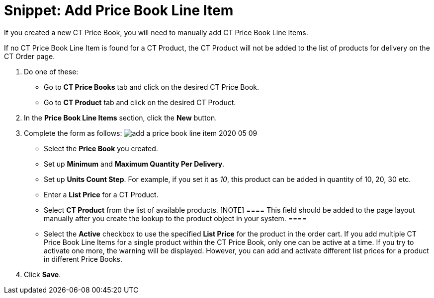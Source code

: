 = Snippet: Add Price Book Line Item

If you created a new [.object]#CT Price Book#, you will need to
manually add [.object]#CT Price Book Line Items#.

If no [.object]#CT Price Book Line Item# is found for a
[.object]#CT Product#, the [.object]#CT Product# will
not be added to the list of products for delivery on the CT Order page.

. Do one of these:
* Go to *CT Price Books* tab and click on the desired CT Price Book.
* Go to *CT Product* tab and click on the desired CT Product.
. In the *Price Book Line Items* section, click the *New* button.
. Complete the form as follows:
image:add-a-price-book-line-item-2020-05-09.png[]
* Select the *Price Book* you created.
* Set up *Minimum* and *Maximum Quantity Per Delivery*.
* Set up *Units Count Step*. For example, if you set it as _10_, this
product can be added in quantity of 10, 20, 30 etc.
* Enter a *List Price* for a [.object]#CT Product#.
* Select *CT Product* from the list of available products.
[NOTE] ==== This field should be added to the page layout
manually after you create the lookup to the product object in your
system. ====
* Select the *Active* checkbox to use the specified *List Price* for the
product in the order cart.
If you add multiple [.object]#CT Price Book Line Items# for a
single product within the [.object]#CT Price Book#, only one can
be active at a time. If you try to activate one more, the warning will
be displayed. However, you can add and activate different list prices
for a product in different Price Books.
. Click *Save*.
